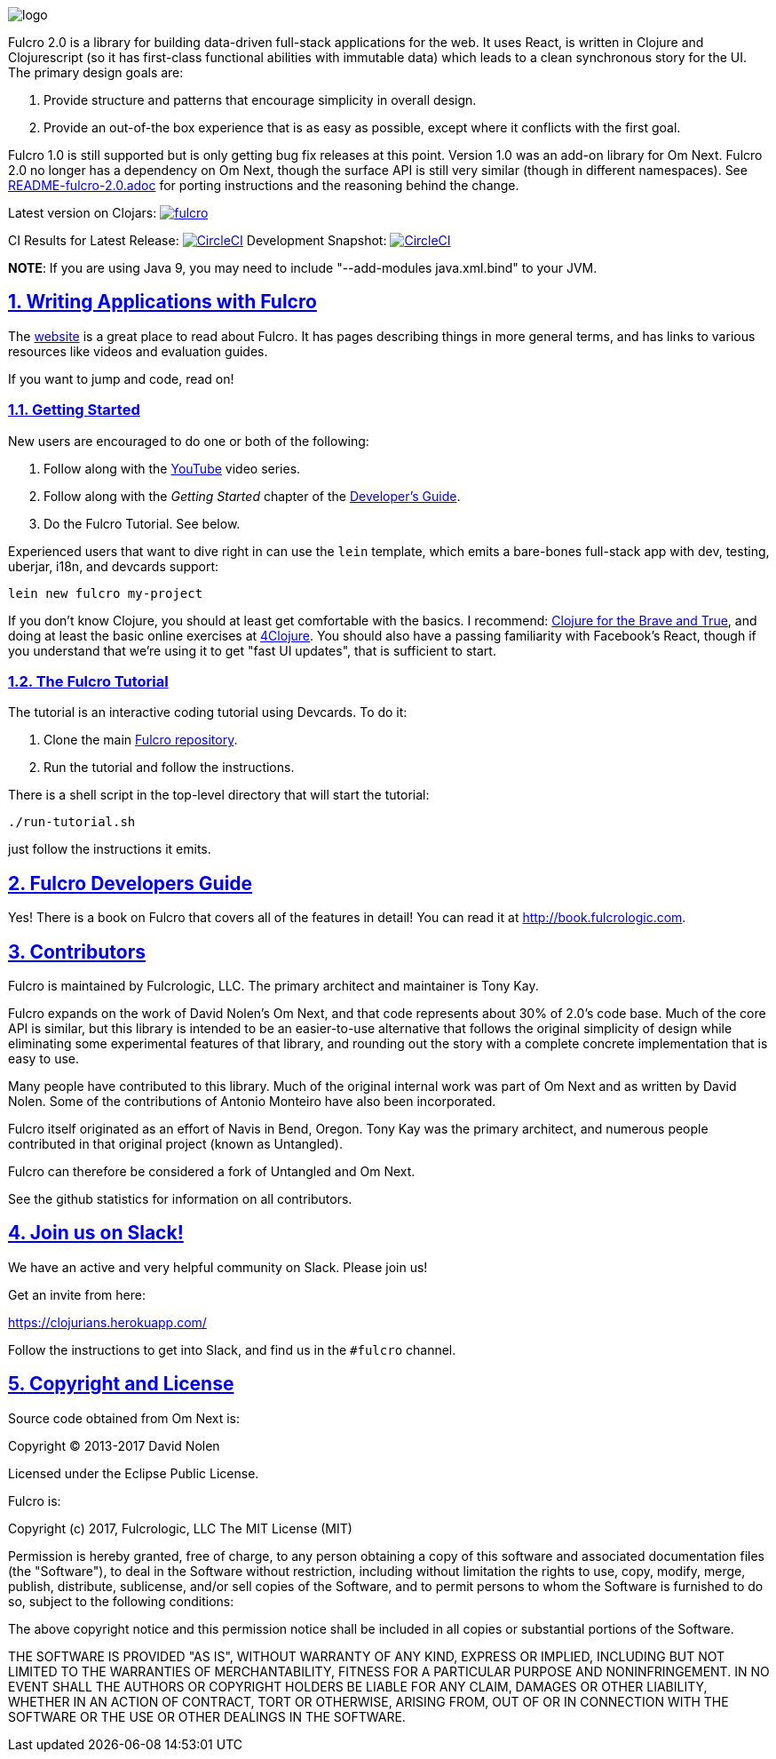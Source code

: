:source-highlighter: coderay
:source-language: clojure
:toc:
:toc-placement: preamble
:sectlinks:
:sectanchors:
:sectnums:

image:docs/logo.png[]

Fulcro 2.0 is a library for building data-driven full-stack applications for the web. It uses React, is written in
Clojure and Clojurescript (so it has first-class functional abilities with immutable data) which leads to a clean
synchronous story for the UI. The primary design goals are:

. Provide structure and patterns that encourage simplicity in overall design.
. Provide an out-of-the box experience that is as easy as possible, except where it conflicts with the first goal.

Fulcro 1.0 is still supported but is only getting bug fix releases at this point. Version 1.0 was an
add-on library for Om Next. Fulcro 2.0 no longer has a dependency on Om Next, though the surface API
is still very similar (though in different namespaces). See link:/README-fulcro-2.0.adoc[README-fulcro-2.0.adoc] for
porting instructions and the reasoning behind the change.

Latest version on Clojars: image:https://img.shields.io/clojars/v/fulcrologic/fulcro.svg[link=https://clojars.org/fulcrologic/fulcro]

CI Results for Latest Release: image:https://circleci.com/gh/fulcrologic/fulcro/tree/master.svg?style=svg["CircleCI", link="https://circleci.com/gh/fulcrologic/fulcro/tree/master"]
Development Snapshot: image:https://circleci.com/gh/fulcrologic/fulcro/tree/develop.svg?style=svg["CircleCI", link="https://circleci.com/gh/fulcrologic/fulcro/tree/develop"]

*NOTE*: If you are using Java 9, you may need to include "--add-modules java.xml.bind" to your JVM.

== Writing Applications with Fulcro

The https://fulcrologic.github.io/fulcro[website] is a great place to read about
Fulcro. It has pages describing things in more general terms, and has links
to various resources like videos and evaluation guides.

If you want to jump and code, read on!

=== Getting Started

New users are encouraged to do one or both of the following:

. Follow along with the https://www.youtube.com/playlist?list=PLVi9lDx-4C_Rwb8LUwW4AdjAu-39PHgEE[YouTube] video series.
. Follow along with the _Getting Started_ chapter of the http://book.fulcrologic.com/#_getting_started[Developer's Guide].
. Do the Fulcro Tutorial. See below.

Experienced users that want to dive right in can use the `lein` template,
which emits a bare-bones full-stack app with dev, testing, uberjar, i18n, and devcards support:

```
lein new fulcro my-project
```

If you don't know Clojure, you should at least get comfortable with the basics.
I recommend: http://www.braveclojure.com/[Clojure for the Brave and True], and doing at least the
basic online exercises at http://www.4clojure.com/[4Clojure]. You should also have
a passing familiarity with Facebook's React, though if you understand that we're
using it to get "fast UI updates", that is sufficient to start.

=== The Fulcro Tutorial

The tutorial is an interactive coding tutorial using Devcards. To do it:

. Clone the main https://github.com/fulcrologic/fulcro[Fulcro repository].
. Run the tutorial and follow the instructions.

There is a shell script in the top-level directory that will start the tutorial:

```
./run-tutorial.sh
```

just follow the instructions it emits.

== Fulcro Developers Guide

Yes! There is a book on Fulcro that covers all of the features in detail! You can read it at
http://book.fulcrologic.com[].

== Contributors

Fulcro is maintained by Fulcrologic, LLC. The primary architect and maintainer is Tony Kay.

Fulcro expands on the work of David Nolen's Om Next, and that code represents about 30% of 2.0's code base.
Much of the core API is similar, but this
library is intended to be an easier-to-use alternative that follows the original simplicity of design while eliminating
some experimental features of that library, and rounding out the story with a complete concrete implementation
that is easy to use.

Many people have contributed to this library. Much of the original internal work was part of Om Next and
as written by David Nolen. Some of the contributions of Antonio Monteiro have also been incorporated.

Fulcro itself originated as an effort of Navis in Bend, Oregon. Tony Kay was the primary architect, and numerous people
contributed in that original project (known as Untangled).

Fulcro can therefore be considered a fork of Untangled and Om Next.

See the github statistics for information on all contributors.

== Join us on Slack!

We have an active and very helpful community on Slack. Please join us!

Get an invite from here:

https://clojurians.herokuapp.com/

Follow the instructions to get into Slack, and find us in the `#fulcro` channel.

== Copyright and License

Source code obtained from Om Next is:

Copyright © 2013-2017 David Nolen

Licensed under the Eclipse Public License.

Fulcro is:

Copyright (c) 2017, Fulcrologic, LLC
The MIT License (MIT)

Permission is hereby granted, free of charge, to any person obtaining a copy of this software and associated
documentation files (the "Software"), to deal in the Software without restriction, including without limitation the
rights to use, copy, modify, merge, publish, distribute, sublicense, and/or sell copies of the Software, and to permit
persons to whom the Software is furnished to do so, subject to the following conditions:

The above copyright notice and this permission notice shall be included in all copies or substantial portions of the
Software.

THE SOFTWARE IS PROVIDED "AS IS", WITHOUT WARRANTY OF ANY KIND, EXPRESS OR IMPLIED, INCLUDING BUT NOT LIMITED TO THE
WARRANTIES OF MERCHANTABILITY, FITNESS FOR A PARTICULAR PURPOSE AND NONINFRINGEMENT. IN NO EVENT SHALL THE AUTHORS OR
COPYRIGHT HOLDERS BE LIABLE FOR ANY CLAIM, DAMAGES OR OTHER LIABILITY, WHETHER IN AN ACTION OF CONTRACT, TORT OR
OTHERWISE, ARISING FROM, OUT OF OR IN CONNECTION WITH THE SOFTWARE OR THE USE OR OTHER DEALINGS IN THE SOFTWARE.
